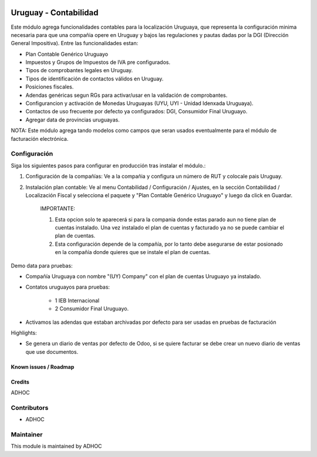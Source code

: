 .. image:: https://img.shields.io/badge/licence-AGPL--3-blue.svg
   :target: http://www.gnu.org/licenses/agpl-3.0-standalone.html
   :alt: License: AGPL-3

======================
Uruguay - Contabilidad
======================

Este módulo agrega funcionalidades contables para la localización Uruguaya, que representa la configuración minima necesaria para que una compañia opere en Uruguay y bajos las regulaciones y pautas dadas por la DGI (Dirección General Impositiva). Entre las funcionalidades estan:

* Plan Contable Genérico Uruguayo
* Impuestos y Grupos de Impuestos de IVA pre configurados.
* Tipos de comprobantes legales en Uruguay.
* Tipos de identificación de contactos válidos en Uruguay.
* Posiciones fiscales.
* Adendas genéricas segun RGs para activar/usar en la validación de comprobantes.
* Configurancion y activación de Monedas Uruguayas (UYU, UYI - Unidad Idenxada Uruguaya).
* Contactos de uso frecuente por defecto ya configurados: DGI, Consumidor Final Uruguayo.
* Agregar data de provincias uruguayas.

NOTA: Este módulo agrega tando modelos como campos que seran usados eventualmente para el módulo de facturación electrónica.

Configuración
-------------

Siga los siguientes pasos para configurar en producción tras instalar el módulo.:

1. Configuración de la compañías: Ve a la compañia y configura un número de RUT y colocale pais Uruguay.
2. Instalación plan contable: Ve al menu Contabilidad / Configuración / Ajustes, en la sección Contabilidad / Localización Fiscal y selecciona el paquete  y "Plan Contable Genérico Uruguayo" y luego da click en Guardar.

    IMPORTANTE:

    1. Esta opcion solo te aparecerá si para la compania donde estas parado aun no tiene plan de cuentas instalado. Una vez instalado el plan de cuentas y facturado ya no se puede cambiar el plan de cuentas.
    2. Esta configuración depende de la compañía, por lo tanto debe asegurarse de estar posionado en la compañía donde quieres que se instale el plan de cuentas.

Demo data para pruebas:

* Compañía Uruguaya con nombre "(UY) Company" con el plan de cuentas Uruguayo ya instalado.
* Contatos uruguayos para pruebas:

   * 1 IEB Internacional
   * 2 Consumidor Final Uruguayo.

* Activamos las adendas que estaban archivadas por defecto para ser usadas en pruebas de facturación

Highlights:

* Se genera un diario de ventas por defecto de Odoo, si se quiere facturar se debe crear un nuevo diario de ventas que use documentos.

Known issues / Roadmap
======================

Credits
=======

ADHOC

Contributors
------------

* ADHOC

Maintainer
----------

This module is maintained by ADHOC

